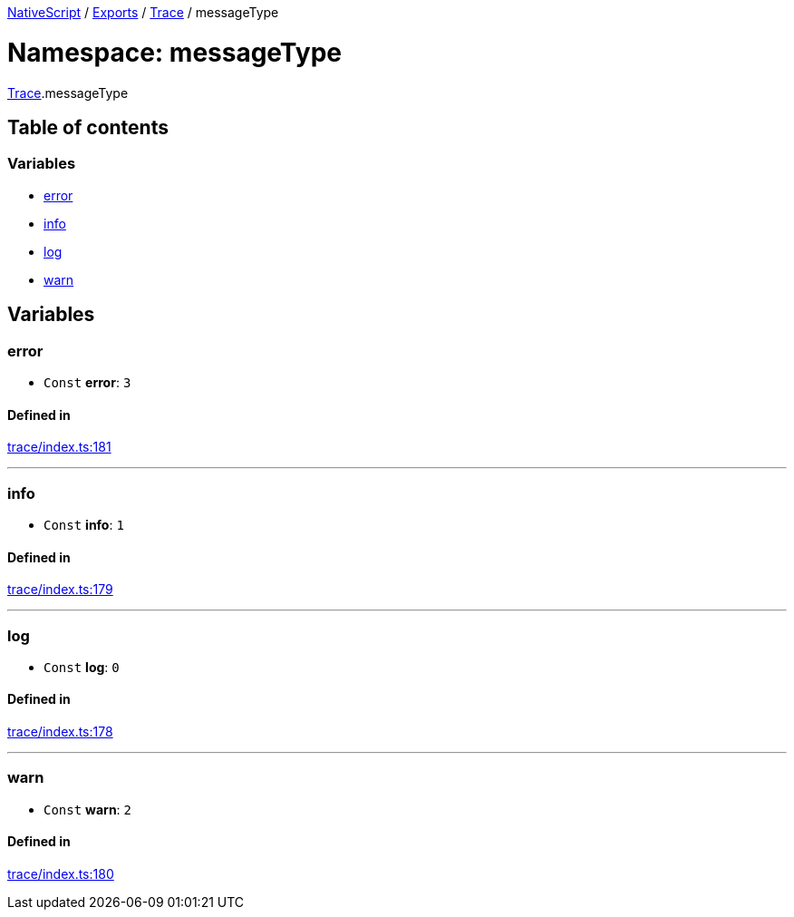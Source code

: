 

xref:../README.adoc[NativeScript] / xref:../modules.adoc[Exports] / xref:Trace.adoc[Trace] / messageType

= Namespace: messageType

xref:Trace.adoc[Trace].messageType

== Table of contents

=== Variables

* link:Trace.messageType.md#error[error]
* link:Trace.messageType.md#info[info]
* link:Trace.messageType.md#log[log]
* link:Trace.messageType.md#warn[warn]

== Variables

[#error]
=== error

• `Const` *error*: `3`

==== Defined in

https://github.com/NativeScript/NativeScript/blob/02d4834bd/packages/core/trace/index.ts#L181[trace/index.ts:181]

'''

[#info]
=== info

• `Const` *info*: `1`

==== Defined in

https://github.com/NativeScript/NativeScript/blob/02d4834bd/packages/core/trace/index.ts#L179[trace/index.ts:179]

'''

[#log]
=== log

• `Const` *log*: `0`

==== Defined in

https://github.com/NativeScript/NativeScript/blob/02d4834bd/packages/core/trace/index.ts#L178[trace/index.ts:178]

'''

[#warn]
=== warn

• `Const` *warn*: `2`

==== Defined in

https://github.com/NativeScript/NativeScript/blob/02d4834bd/packages/core/trace/index.ts#L180[trace/index.ts:180]
